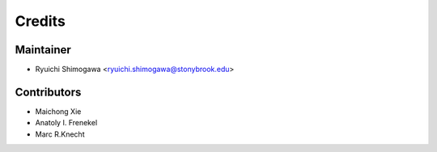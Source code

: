 =======
Credits
=======

Maintainer
----------------

* Ryuichi Shimogawa <ryuichi.shimogawa@stonybrook.edu>

Contributors
------------

* Maichong Xie
* Anatoly I. Frenekel
* Marc R.Knecht

